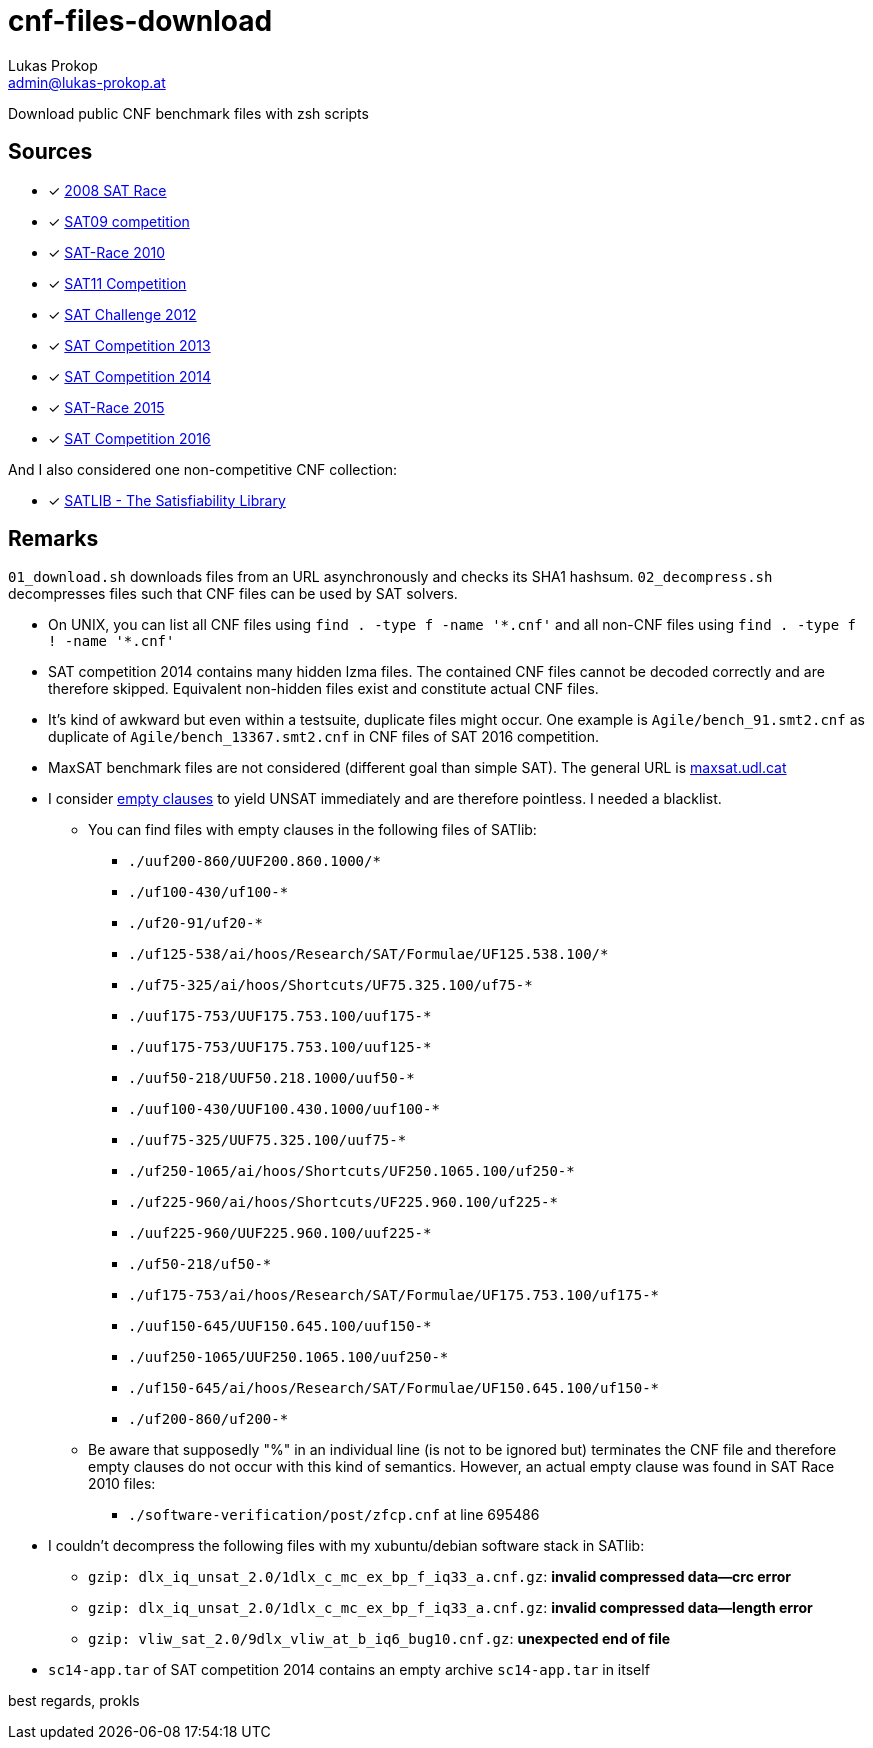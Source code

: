 cnf-files-download
==================
Lukas Prokop <admin@lukas-prokop.at>

Download public CNF benchmark files with zsh scripts

Sources
-------

- [*] http://baldur.iti.uka.de/sat-race-2008/[2008 SAT Race]
- [*] http://www.cril.univ-artois.fr/SAT09/[SAT09 competition]
- [*] http://baldur.iti.uka.de/sat-race-2010/[SAT-Race 2010]
- [*] http://www.cril.univ-artois.fr/SAT11/[SAT11 Competition]
- [*] http://baldur.iti.kit.edu/SAT-Challenge-2012/[SAT Challenge 2012]
- [*] http://www.satcompetition.org/2013/[SAT Competition 2013]
- [*] http://www.satcompetition.org/2014/[SAT Competition 2014]
- [*] http://baldur.iti.kit.edu/sat-race-2015/[SAT-Race 2015]
- [*] http://baldur.iti.kit.edu/sat-competition-2016/[SAT Competition 2016]

And I also considered one non-competitive CNF collection:

- [*] http://www.satlib.org/[SATLIB - The Satisfiability Library]

Remarks
-------

`01_download.sh` downloads files from an URL asynchronously and checks its SHA1 hashsum.
`02_decompress.sh` decompresses files such that CNF files can be used by SAT solvers.

* On UNIX, you can list all CNF files using `find . -type f -name '*.cnf'` and all non-CNF files using `find . -type f ! -name '*.cnf'`
* SAT competition 2014 contains many hidden lzma files. The contained CNF files cannot be decoded correctly and are therefore skipped. Equivalent non-hidden files exist and constitute actual CNF files.
* It's kind of awkward but even within a testsuite, duplicate files might occur. One example is `Agile/bench_91.smt2.cnf` as duplicate of `Agile/bench_13367.smt2.cnf` in CNF files of SAT 2016 competition.
* MaxSAT benchmark files are not considered (different goal than simple SAT).
  The general URL is http://www.maxsat.udl.cat/[maxsat.udl.cat]
* I consider http://lukas-prokop.at/blog/2016/08/an-empty-clause-represents-a-contradiction/[empty clauses] to yield UNSAT immediately and are therefore pointless. I needed a blacklist.
** You can find files with empty clauses in the following files of SATlib:
*** `./uuf200-860/UUF200.860.1000/*`
*** `./uf100-430/uf100-*`
*** `./uf20-91/uf20-*`
*** `./uf125-538/ai/hoos/Research/SAT/Formulae/UF125.538.100/*`
*** `./uf75-325/ai/hoos/Shortcuts/UF75.325.100/uf75-*`
*** `./uuf175-753/UUF175.753.100/uuf175-*`
*** `./uuf175-753/UUF175.753.100/uuf125-*`
*** `./uuf50-218/UUF50.218.1000/uuf50-*`
*** `./uuf100-430/UUF100.430.1000/uuf100-*`
*** `./uuf75-325/UUF75.325.100/uuf75-*`
*** `./uf250-1065/ai/hoos/Shortcuts/UF250.1065.100/uf250-*`
*** `./uf225-960/ai/hoos/Shortcuts/UF225.960.100/uf225-*`
*** `./uuf225-960/UUF225.960.100/uuf225-*`
*** `./uf50-218/uf50-*`
*** `./uf175-753/ai/hoos/Research/SAT/Formulae/UF175.753.100/uf175-*`
*** `./uuf150-645/UUF150.645.100/uuf150-*`
*** `./uuf250-1065/UUF250.1065.100/uuf250-*`
*** `./uf150-645/ai/hoos/Research/SAT/Formulae/UF150.645.100/uf150-*`
*** `./uf200-860/uf200-*`
** Be aware that supposedly "%" in an individual line (is not to be ignored but) terminates the CNF file and therefore empty clauses do not occur with this kind of semantics. However, an actual empty clause was found in SAT Race 2010 files:
*** `./software-verification/post/zfcp.cnf` at line 695486
* I couldn't decompress the following files with my xubuntu/debian software stack in SATlib:
** `gzip: dlx_iq_unsat_2.0/1dlx_c_mc_ex_bp_f_iq33_a.cnf.gz`: **invalid compressed data--crc error**
** `gzip: dlx_iq_unsat_2.0/1dlx_c_mc_ex_bp_f_iq33_a.cnf.gz`: **invalid compressed data--length error**
** `gzip: vliw_sat_2.0/9dlx_vliw_at_b_iq6_bug10.cnf.gz`: **unexpected end of file**
* `sc14-app.tar` of SAT competition 2014 contains an empty archive `sc14-app.tar` in itself

best regards,
prokls
